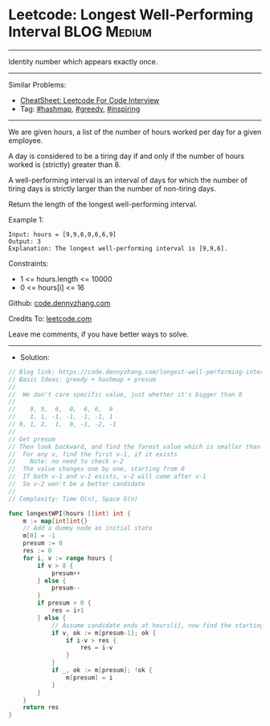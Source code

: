 * Leetcode: Longest Well-Performing Interval                    :BLOG:Medium:
#+STARTUP: showeverything
#+OPTIONS: toc:nil \n:t ^:nil creator:nil d:nil
:PROPERTIES:
:type:     hashmap, greedy, inspiring
:END:
---------------------------------------------------------------------
Identity number which appears exactly once.
---------------------------------------------------------------------
#+BEGIN_HTML
<a href="https://github.com/dennyzhang/code.dennyzhang.com/tree/master/problems/longest-well-performing-interval"><img align="right" width="200" height="183" src="https://www.dennyzhang.com/wp-content/uploads/denny/watermark/github.png" /></a>
#+END_HTML
Similar Problems:
- [[https://cheatsheet.dennyzhang.com/cheatsheet-leetcode-A4][CheatSheet: Leetcode For Code Interview]]
- Tag: [[https://code.dennyzhang.com/review-hashmap][#hashmap]], [[https://code.dennyzhang.com/review-greedy][#greedy]], [[https://code.dennyzhang.com/tag/inspiring][#inspiring]]
---------------------------------------------------------------------
We are given hours, a list of the number of hours worked per day for a given employee.

A day is considered to be a tiring day if and only if the number of hours worked is (strictly) greater than 8.

A well-performing interval is an interval of days for which the number of tiring days is strictly larger than the number of non-tiring days.

Return the length of the longest well-performing interval.

Example 1:
#+BEGIN_EXAMPLE
Input: hours = [9,9,6,0,6,6,9]
Output: 3
Explanation: The longest well-performing interval is [9,9,6].
#+END_EXAMPLE
 
Constraints:

- 1 <= hours.length <= 10000
- 0 <= hours[i] <= 16

Github: [[https://github.com/dennyzhang/code.dennyzhang.com/tree/master/problems/longest-well-performing-interval][code.dennyzhang.com]]

Credits To: [[https://leetcode.com/problems/longest-well-performing-interval/description/][leetcode.com]]

Leave me comments, if you have better ways to solve.
---------------------------------------------------------------------
- Solution:

#+BEGIN_SRC go
// Blog link: https://code.dennyzhang.com/longest-well-performing-interval
// Basic Ideas: greedy + hashmap + presum
//
//  We don't care specific value, just whether it's bigger than 8
//
//    9, 9,  6,  0,  6, 6,  9
//    1, 1, -1, -1, -1, -1, 1
// 0, 1, 2,  1,  0, -1, -2, -1
//
// Get presum
// Then look backward, and find the farest value which is smaller than current one
//  For any v, find the first v-1, if it exists
//    Note: no need to check v-2
//  The value changes one by one, starting from 0
//  If both v-1 and v-2 exists, v-2 will come after v-1
//  So v-2 won't be a better candidate
//
// Complexity: Time O(n), Space O(n)

func longestWPI(hours []int) int {
    m := map[int]int{}
    // Add a dummy node as initial state
    m[0] = -1
    presum := 0
    res := 0
    for i, v := range hours {
        if v > 8 {
            presum++
        } else {
            presum--
        }
        if presum > 0 {
            res = i+1
        } else {
            // Assume candidate ends at hours[i], now find the starting point
            if v, ok := m[presum-1]; ok {
                if i-v > res {
                    res = i-v
                }
            }
            if _, ok := m[presum]; !ok {
                m[presum] = i
            }
        }
    }
    return res
}
#+END_SRC

#+BEGIN_HTML
<div style="overflow: hidden;">
<div style="float: left; padding: 5px"> <a href="https://www.linkedin.com/in/dennyzhang001"><img src="https://www.dennyzhang.com/wp-content/uploads/sns/linkedin.png" alt="linkedin" /></a></div>
<div style="float: left; padding: 5px"><a href="https://github.com/dennyzhang"><img src="https://www.dennyzhang.com/wp-content/uploads/sns/github.png" alt="github" /></a></div>
<div style="float: left; padding: 5px"><a href="https://www.dennyzhang.com/slack" target="_blank" rel="nofollow"><img src="https://www.dennyzhang.com/wp-content/uploads/sns/slack.png" alt="slack"/></a></div>
</div>
#+END_HTML
